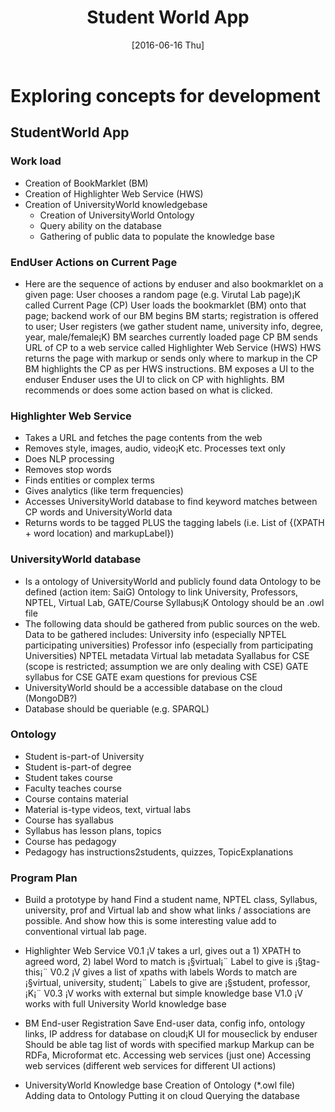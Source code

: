 #+title: Student World App
#+AUTHOR:
#+DATE: [2016-06-16 Thu]

* Exploring concepts for development
** StudentWorld App

*** Work load
+ Creation of BookMarklet (BM)
+ Creation of Highlighter Web Service (HWS)
+ Creation of UniversityWorld knowledgebase
   - Creation of UniversityWorld Ontology
   - Query ability on the database
   - Gathering of public data to populate the knowledge base

*** EndUser Actions on Current Page
- Here are the sequence of actions by enduser and also bookmarklet on a given page:
    User chooses a random page (e.g. Virutal Lab page)¡K called Current Page (CP)
    User loads the bookmarklet (BM) onto that page; backend work of our BM begins
    BM starts; registration is offered to user; User registers (we gather student name, university info, degree, year, male/female¡K)
    BM searches currently loaded page CP
    BM sends URL of CP to a web service called Highlighter Web Service (HWS)
    HWS returns the page with markup or sends only where to markup in the CP
    BM highlights the CP as per HWS instructions.
    BM exposes a UI to the enduser
    Enduser uses the UI to click on CP with highlights. 
    BM recommends or does some action based on what is clicked.

*** Highlighter Web Service
- Takes a URL and fetches the page contents from the web
- Removes style, images, audio, video¡K etc. Processes text only
- Does NLP processing
- Removes stop words
- Finds entities or complex terms
- Gives analytics (like term frequencies)
- Accesses UniversityWorld database to find keyword matches between CP words and UniversityWorld data
- Returns words to be tagged PLUS the tagging labels (i.e. List of {(XPATH + word location) and markupLabel})

*** UniversityWorld database
- Is a ontology of UniversityWorld and publicly found data
    Ontology to be defined (action item: SaiG)
    Ontology to link University, Professors, NPTEL, Virtual Lab, GATE/Course Syllabus¡K
    Ontology should be an .owl file 
- The following data should be gathered from public sources on the web. Data to be gathered includes:
    University info (especially NPTEL participating universities)
    Professor info (especially from participating Universities)
    NPTEL metadata
    Virtual lab metadata
    Syallabus for CSE (scope is restricted; assumption we are only dealing with CSE)
    GATE syllabus for CSE
    GATE exam questions for previous CSE
- UniversityWorld should be a accessible database on the cloud (MongoDB?)
- Database should be queriable (e.g. SPARQL)

*** Ontology
- Student is-part-of University
- Student is-part-of degree
- Student takes course
- Faculty teaches course
- Course contains material
- Material is-type videos, text, virtual labs
- Course has syallabus
- Syllabus has lesson plans, topics
- Course has pedagogy
- Pedagogy has instructions2students, quizzes, TopicExplanations

*** Program Plan
- Build a prototype by hand 
    Find a student name, NPTEL class,
    Syllabus, university, prof and Virtual lab and show what links /
    associations are possible. And show how this is some interesting
    value add to conventional virtual lab page.

- Highlighter Web Service
    V0.1 ¡V takes a url, gives out a 1) XPATH to agreed word, 2) label 
      Word to match is ¡§virtual¡¨
      Label to give is ¡§tag-this¡¨
    V0.2 ¡V gives a list of xpaths with labels
      Words to match are ¡§virtual, university, student¡¨
      Labels to give are ¡§student, professor, ¡K¡¨
    V0.3 ¡V works with external but simple knowledge base
    V1.0 ¡V works with full University World knowledge base

- BM
    End-user Registration
    Save End-user data, config info, ontology links, IP address for database on cloud¡K
    UI for mouseclick by enduser
    Should be able tag list of words with specified markup
    Markup can be RDFa, Microformat etc.
    Accessing web services (just one)
    Accessing web services (different web services for different UI actions)

- UniversityWorld Knowledge base
    Creation of Ontology (*.owl file)
    Adding data to Ontology
    Putting it on cloud
    Querying the database
